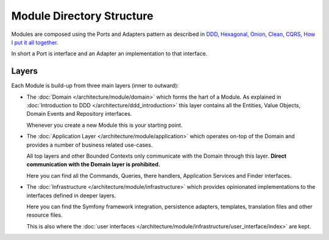 Module Directory Structure
==========================

Modules are composed using the Ports and Adapters pattern
as described in `DDD, Hexagonal, Onion, Clean, CQRS, How I put it all together`_.

In short a Port is interface and an Adapter an implementation to that
interface.

Layers
------

Each Module is build-up from three main layers (inner to outward):

* The :doc:`Domain </architecture/module/domain>` which forms the hart of a Module.
  As explained in :doc:`Introduction to DDD </architecture/ddd_introduction>`
  this layer contains all the Entities, Value Objects, Domain Events and
  Repository interfaces.

  Whenever you create a new Module this is your starting point.

* The :doc:`Application Layer </architecture/module/application>` which operates
  on-top of the Domain and provides a number of business related use-cases.

  All top layers and other Bounded Contexts only communicate with the Domain
  through this layer. **Direct communication with the Domain layer is prohibited.**

  Here you can find all the Commands, Queries, there handlers, Application Services
  and Finder interfaces.

* The :doc:`Infrastructure </architecture/module/infrastructure>` which provides
  opinionated implementations to the interfaces defined in deeper layers.

  Here you can find the Symfony framework integration, persistence adapters,
  templates, translation files and other resource files.

  This is also where the :doc:`user interfaces </architecture/module/infrastructure/user_interface/index>`
  are kept.

.. _`DDD, Hexagonal, Onion, Clean, CQRS, How I put it all together`: https://herbertograca.com/2017/11/16/explicit-architecture-01-ddd-hexagonal-onion-clean-cqrs-how-i-put-it-all-together/
